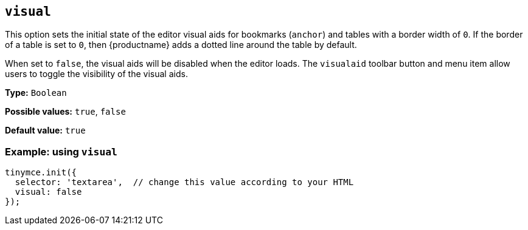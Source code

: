 [[visual]]
== `+visual+`

This option sets the initial state of the editor visual aids for bookmarks (`+anchor+`) and tables with a border width of `+0+`. If the border of a table is set to `+0+`, then {productname} adds a dotted line around the table by default.

When set to `+false+`, the visual aids will be disabled when the editor loads. The `+visualaid+` toolbar button and menu item allow users to toggle the visibility of the visual aids.

*Type:* `+Boolean+`

*Possible values:* `+true+`, `+false+`

*Default value:* `+true+`

=== Example: using `+visual+`

[source,js]
----
tinymce.init({
  selector: 'textarea',  // change this value according to your HTML
  visual: false
});
----
